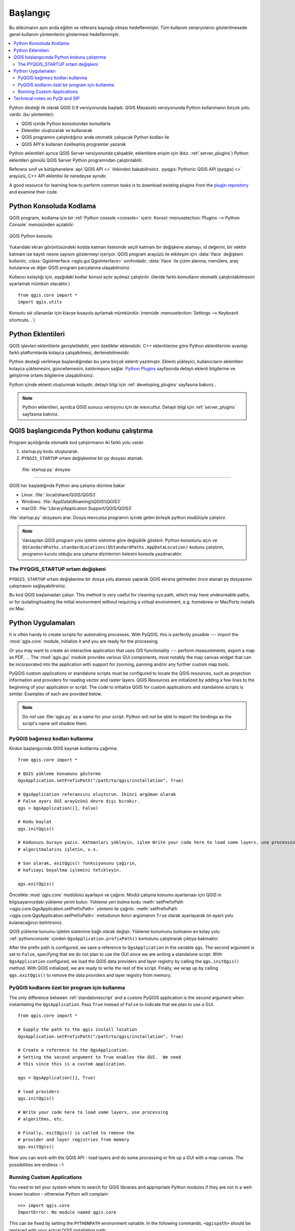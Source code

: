 .. _introduction:

************
Başlangıç
************

Bu dökümanın aynı anda eğitim ve referans kaynağı olması hedeflenmiştir. Tüm kullanım senaryolarını gösterilmesede genel kullanım yöntemlerini göstermesi hedeflenmiştir.

.. contents::
   :local:

Python desteği ilk olarak QGIS 0.9 versiyonunda başladı.
QGIS Masaüstü versiyonunda Python kullanmanın birçok yolu vardır.
(bu yöntemler):

* QGIS içinde Python konsolundan komutlarla
* Eklentiler oluşturarak ve kullanarak
* QGIS programını çalıştırdığınız anda otomatik çalışacak Python kodları ile
* QGIS API'si kullanan özelleşmiş programlar yazarak

Python eklentileri ayrıca QGIS Server versiyonunda çalışabilir, eklentilere erişim için (bkz. :ref:`server_plugins`)
Python eklentileri gömülü QGIS Server Python programndan çalıştırılabilir.

.. index:: API

Referans sınıf ve kütüphanelere :api:`QGIS API <>` linkinden bakabilirsiniz. 
:pyqgis:`Pythonic QGIS API (pyqgis) <>` arayüzü,  C++ API eklentisi ile neredeyse aynıdır.

A good resource for learning how to perform common tasks is to
download existing plugins from the
`plugin repository <https://plugins.qgis.org/>`_ and examine their
code.

.. index::
  pair: Python; Console

.. _pythonconsole:

Python Konsoluda Kodlama
===============================

QGIS programı, kodlama için bir :ref:`Python console <console>` içerir.
Konsol :menuselection:`Plugins --> Python Console` menüsünden açılabilir:

.. figure:: img/console.png
   :align: center
   :width: 40em

   QGIS Python konsolu

Yukarıdaki ekran görüntüsündeki kodda katman listesinde seçili katmanı bir değişkene atamayı, id değerini, bir vektör katmanı ise kayıtlı nesne sayısını göstermeyi içeriyor. 
QGIS program arayüzü ile etkileşim için :data:`iface` değişkeni kullanılır, :class:`QgisInterface <qgis.gui.QgisInterface>` sınıfındadır. :data:`iface` ile çizim alanına, menülere, araç kutularına ve diğer QGIS program parçalarına ulaşabilirsiniz.

Kullanıcı kolaylığı için, aşağıdaki kodlar konsol açılır açılmaz çalıştırılır. (ileride farklı komutların otomatik çalıştırılabilmesini ayarlamak mümkün olacaktır.)

::

  from qgis.core import *
  import qgis.utils

Konsolu sık ullananlar için klavye kısayolu ayrlamak mümkündür. (menüde
:menuselection:`Settings --> Keyboard shortcuts...`)

.. index:: Python; Plugins

Python Eklentileri
==============

QGIS işlevleri eklentilerle genişletilebilir, yeni özellikler eklenebilir. C++ eklentilerine göre Python eklentilerinin avantajı farklı platformlarda kolayca çalışabilmesi, derlenebilmesidir.

Python desteği verilmeye başlandığından bu yana birçok eklenti yazılmıştır. Eklenti yükleyici, kullanıcıların eklentileri kolayca yüklemesini, güncellemesini, kaldırmasını sağlar.
`Python Plugins <https://plugins.qgis.org/>`_ sayfasında detaylı eklenti bilgilerine ve geliştirme ortamı bilgilerine ulaşabilirsiniz. 

Python içinde eklenti oluşturmak kolaydır, detaylı bilgi için :ref:`developing_plugins`
sayfasına bakınız..

.. note::

    Python eklentileri, ayrıdca QGIS sunucu versiyonu için de mevcuttur. Detaylı bilgi için :ref:`server_plugins` sayfasına bakınız.


.. index::
  pair: Python; Startup

QGIS başlangıcında Python kodunu çalıştırma
====================================

Program açıldığında otomatik kod çalıştırmanın iki farklı yolu vardır. 

1. startup.py kodu oluşturarak.

2. ``PYQGIS_STARTUP`` ortam değişkenine bir py dosyası atamak. 


 :file:`startup.py` dosyası
----------------------------

QGIS her başladığında Python ana çalışma dizinine bakar

* Linux: :file:`.local/share/QGIS/QGIS3`
* Windows: :file:`AppData\\Roaming\\QGIS\\QGIS3`
* macOS: :file:`Library/Application Support/QGIS/QGIS3`

:file:`startup.py` dosyasını arar. Dosya mevcutsa programın içinde gelen birleşik python modülüyle çalıştırır.

.. note:: Varsayılan QGIS program yolu işletim sistmine göre değişiklik gösterir. Python konsolunu açın ve 
  ``QStandardPaths.standardLocations(QStandardPaths.AppDataLocation)`` kodunu çalıştırın, programın kurulu olduğu ana çalışma dizinlerinin listesini konsola yazdıracaktır.

.. index::
  pair: Environment; PYQGIS_STARTUP

The PYQGIS_STARTUP ortam değişkeni
---------------------------------------

``PYQGIS_STARTUP`` ortam değişkenine bir dosya yolu ataması yaparak QGIS ekrana gelmeden önce atanan py dosyasının çalışmasını sağlayabilirsiniz. 

Bu kod QGIS başlamadan çalışır. 
This method is very useful for cleaning
sys.path, which may have undesireable paths, or for isolating/loading
the initial environment without requiring a virtual environment, e.g.
homebrew or MacPorts installs on Mac.

.. index::
  pair: Python; Custom applications
  pair: Python; Standalone scripts

.. _pythonapplications:

Python Uygulamaları
===================

It is often handy to create  scripts for automating processes.
With PyQGIS, this is perfectly possible --- import
the :mod:`qgis.core` module, initialize it and you are ready for the
processing.

Or you may want to create an interactive application that uses
GIS functionality --- perform measurements, export a map as PDF, ...
The :mod:`qgis.gui` module provides various GUI
components, most notably the map canvas widget that can be
incorporated into the application with support for zooming, panning
and/or any further custom map tools.

PyQGIS custom applications or standalone scripts must be configured to
locate the QGIS resources, such as projection information and providers
for reading vector and raster layers. QGIS Resources are
initialized by adding a few lines to the beginning of your application
or script. The code to initialize QGIS for custom applications and
standalone scripts is similar. Examples of each are provided
below.

.. note::

     Do *not* use :file:`qgis.py` as a name for your script.
     Python will not be able to import the bindings as the script's
     name will shadow them.

.. _standalonescript:

PyQGIS bağımsız kodları kullanma
----------------------------------

Kodun başlangıcında QGIS kaynak kodlarına çağırma: 

::

  from qgis.core import *

  # QGIS yükleme konumunu gösterme
  QgsApplication.setPrefixPath("/path/to/qgis/installation", True)

  # QgsApplication referansını oluşturun. İkinci argüman olarak
  # False ayarı GUI arayüzünü devre dışı bırakır. 
  qgs = QgsApplication([], False)

  # Kodu başlat
  qgs.initQgis()

  # Kodunuzu buraya yazın. KAtmanları yükleyin, işlem Write your code here to load some layers, use processing
  # algoritmalarını işletin, v.s.

  # Son olarak, exitQgis() fonksiyonunu çağırın, 
  # hafızayı boşaltma işlemini tetikleyin. 

  qgs.exitQgis()

Öncelikle :mod:`qgis.core` modülünü ayarlayın ve çağırın. 
Modül çalışma konumu ayarlaması için QGIS in bilgisayarınızdaki yükleme yerini bulun. 
Yükleme yeri bulma kodu :meth:`setPrefixPath <qgis.core.QgsApplication.setPrefixPath>` yöntemi ile çağrılır. 
:meth:`setPrefixPath <qgis.core.QgsApplication.setPrefixPath>` metodunun 
ikinci argümanını ``True`` olarak ayarlayarak ön ayarlı yolu kulanacağınızı belirtirsiniz. 

QGIS yükleme konumu işletim sistemine bağlı olarak değişir. 
Yükleme konumunu bulmanın en kolay yolu :ref:`pythonconsole` içinden 
``QgsApplication.prefixPath()`` komutunu çalıştırarak çıktıya bakmaktır.

After the prefix path is configured, we save a reference to
``QgsApplication`` in the variable ``qgs``. The second argument is set
to ``False``, specifying that we do not plan to use the GUI since
we are writing a standalone script. With ``QgsApplication``
configured, we load the QGIS data providers and layer registry by
calling the ``qgs.initQgis()`` method. With QGIS initialized, we are
ready to write the rest of the script. Finally, we wrap up by calling
``qgs.exitQgis()`` to remove the data providers and layer registry
from memory.


PyQGIS kodlarını özel bir program için kullanma
-----------------------------------

The only difference between :ref:`standalonescript` and a custom PyQGIS
application is the second argument when instantiating the ``QgsApplication``.
Pass ``True`` instead of ``False`` to indicate that we plan to
use a GUI.

::

  from qgis.core import *

  # Supply the path to the qgis install location
  QgsApplication.setPrefixPath("/path/to/qgis/installation", True)

  # Create a reference to the QgsApplication.
  # Setting the second argument to True enables the GUI.  We need
  # this since this is a custom application.

  qgs = QgsApplication([], True)

  # load providers
  qgs.initQgis()

  # Write your code here to load some layers, use processing
  # algorithms, etc.

  # Finally, exitQgis() is called to remove the
  # provider and layer registries from memory
  qgs.exitQgis()


Now you can work with the QGIS API - load layers and do some processing or fire
up a GUI with a map canvas. The possibilities are endless :-)


.. index::
  pair: Custom applications; Running

Running Custom Applications
---------------------------

You need to tell your system where to search for QGIS libraries and
appropriate Python modules if they are not in a well-known location -
otherwise Python will complain::

  >>> import qgis.core
  ImportError: No module named qgis.core

This can be fixed by setting the ``PYTHONPATH`` environment variable. In
the following commands, ``<qgispath>`` should be replaced with your actual
QGIS installation path:

* on Linux: :command:`export PYTHONPATH=/<qgispath>/share/qgis/python`
* on Windows: :command:`set PYTHONPATH=c:\\<qgispath>\\python`
* on macOS: :command:`export PYTHONPATH=/<qgispath>/Contents/Resources/python`

Now, the path to the PyQGIS modules is known, but they depend on
the ``qgis_core`` and ``qgis_gui`` libraries (the Python modules serve
only as wrappers). The path to these libraries may be unknown to the
operating system, and then you will get an import error again (the message
might vary depending on the system)::

  >>> import qgis.core
  ImportError: libqgis_core.so.3.2.0: cannot open shared object file:
    No such file or directory

Fix this by adding the directories where the QGIS libraries reside to
the search path of the dynamic linker:

* on Linux: :command:`export LD_LIBRARY_PATH=/<qgispath>/lib`
* on Windows: :command:`set PATH=C:\\<qgispath>\\bin;C:\\<qgispath>\\apps\\<qgisrelease>\\bin;%PATH%`
  where ``<qgisrelease>`` should be replaced with the type of release
  you are targeting (eg, ``qgis-ltr``, ``qgis``, ``qgis-dev``)

These commands can be put into a bootstrap script that will take care of
the startup. When deploying custom applications using PyQGIS, there are
usually two possibilities:

* require the user to install QGIS prior to installing your
  application. The application installer should look for default locations
  of QGIS libraries and allow the user to set the path if not found. This
  approach has the advantage of being simpler, however it requires the user
  to do more steps.

* package QGIS together with your application. Releasing the application
  may be more challenging and the package will be larger, but the user will
  be saved from the burden of downloading and installing additional pieces
  of software.

The two deployment models can be mixed.  You can provide a standalone
applications on Windows and macOS, but for Linux leave the installation of
GIS up to the user and his package manager.

Technical notes on PyQt and SIP
===============================

We've decided for Python as it's one of the most favoured languages for
scripting. PyQGIS bindings in QGIS 3 depend on SIP and PyQt5.
The reason for using SIP instead of the more widely used SWIG is that the
QGIS code depends on Qt libraries. Python bindings for Qt (PyQt) are
done using SIP and this allows seamless integration of PyQGIS with
PyQt.
